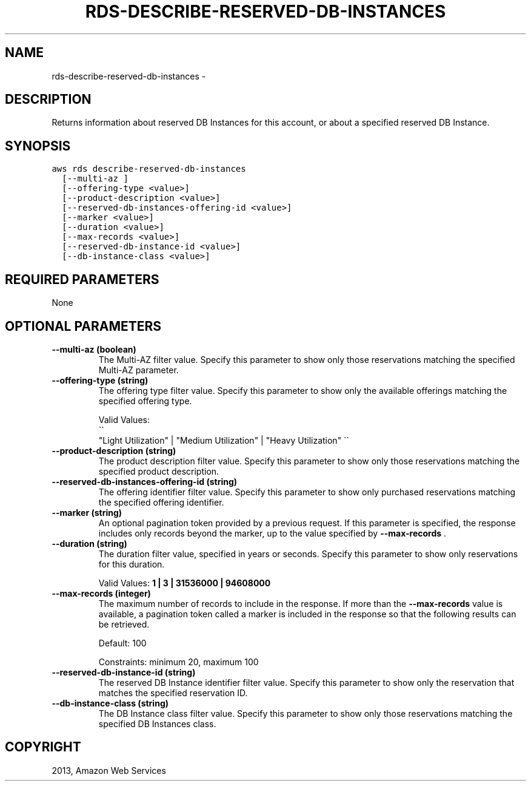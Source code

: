 .TH "RDS-DESCRIBE-RESERVED-DB-INSTANCES" "1" "March 11, 2013" "0.8" "aws-cli"
.SH NAME
rds-describe-reserved-db-instances \- 
.
.nr rst2man-indent-level 0
.
.de1 rstReportMargin
\\$1 \\n[an-margin]
level \\n[rst2man-indent-level]
level margin: \\n[rst2man-indent\\n[rst2man-indent-level]]
-
\\n[rst2man-indent0]
\\n[rst2man-indent1]
\\n[rst2man-indent2]
..
.de1 INDENT
.\" .rstReportMargin pre:
. RS \\$1
. nr rst2man-indent\\n[rst2man-indent-level] \\n[an-margin]
. nr rst2man-indent-level +1
.\" .rstReportMargin post:
..
.de UNINDENT
. RE
.\" indent \\n[an-margin]
.\" old: \\n[rst2man-indent\\n[rst2man-indent-level]]
.nr rst2man-indent-level -1
.\" new: \\n[rst2man-indent\\n[rst2man-indent-level]]
.in \\n[rst2man-indent\\n[rst2man-indent-level]]u
..
.\" Man page generated from reStructuredText.
.
.SH DESCRIPTION
.sp
Returns information about reserved DB Instances for this account, or about a
specified reserved DB Instance.
.SH SYNOPSIS
.sp
.nf
.ft C
aws rds describe\-reserved\-db\-instances
  [\-\-multi\-az ]
  [\-\-offering\-type <value>]
  [\-\-product\-description <value>]
  [\-\-reserved\-db\-instances\-offering\-id <value>]
  [\-\-marker <value>]
  [\-\-duration <value>]
  [\-\-max\-records <value>]
  [\-\-reserved\-db\-instance\-id <value>]
  [\-\-db\-instance\-class <value>]
.ft P
.fi
.SH REQUIRED PARAMETERS
.sp
None
.SH OPTIONAL PARAMETERS
.INDENT 0.0
.TP
.B \fB\-\-multi\-az\fP  (boolean)
The Multi\-AZ filter value. Specify this parameter to show only those
reservations matching the specified Multi\-AZ parameter.
.TP
.B \fB\-\-offering\-type\fP  (string)
The offering type filter value. Specify this parameter to show only the
available offerings matching the specified offering type.
.sp
Valid Values: 
.nf
\(ga\(ga
.fi
"Light Utilization" | "Medium Utilization" | "Heavy
Utilization" \(ga\(ga
.TP
.B \fB\-\-product\-description\fP  (string)
The product description filter value. Specify this parameter to show only
those reservations matching the specified product description.
.TP
.B \fB\-\-reserved\-db\-instances\-offering\-id\fP  (string)
The offering identifier filter value. Specify this parameter to show only
purchased reservations matching the specified offering identifier.
.TP
.B \fB\-\-marker\fP  (string)
An optional pagination token provided by a previous request. If this parameter
is specified, the response includes only records beyond the marker, up to the
value specified by \fB\-\-max\-records\fP .
.TP
.B \fB\-\-duration\fP  (string)
The duration filter value, specified in years or seconds. Specify this
parameter to show only reservations for this duration.
.sp
Valid Values: \fB1 | 3 | 31536000 | 94608000\fP
.TP
.B \fB\-\-max\-records\fP  (integer)
The maximum number of records to include in the response. If more than the
\fB\-\-max\-records\fP value is available, a pagination token called a marker is
included in the response so that the following results can be retrieved.
.sp
Default: 100
.sp
Constraints: minimum 20, maximum 100
.TP
.B \fB\-\-reserved\-db\-instance\-id\fP  (string)
The reserved DB Instance identifier filter value. Specify this parameter to
show only the reservation that matches the specified reservation ID.
.TP
.B \fB\-\-db\-instance\-class\fP  (string)
The DB Instance class filter value. Specify this parameter to show only those
reservations matching the specified DB Instances class.
.UNINDENT
.SH COPYRIGHT
2013, Amazon Web Services
.\" Generated by docutils manpage writer.
.
